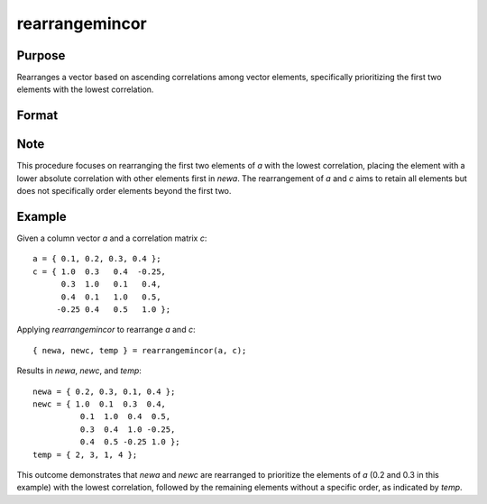rearrangemincor
==============================================

Purpose
----------------
Rearranges a vector based on ascending correlations among vector elements, specifically prioritizing the first two elements with the lowest correlation.

Format
----------------
.. function:: { newa, newc, temp } = rearrangemincor(a, c)

    :param a: Column vector (mx1).
    :type a: vector

    :param c: Correlation matrix (mxm).
    :type c: matrix

    :return newa: Vector *a* rearranged based on the procedure, maintaining the same dimension.
    :rtype newa: vector

    :return newc: Correlation matrix *c* rearranged accordingly, maintaining the same dimension.
    :rtype newc: matrix

    :return temp: Vector indicating the indices of the rearranged vector elements in *newa*, maintaining the same dimension as *a*.
    :rtype temp: vector

Note
----------------
This procedure focuses on rearranging the first two elements of *a* with the lowest correlation, placing the element with a lower absolute correlation with other elements first in *newa*. The rearrangement of *a* and *c* aims to retain all elements but does not specifically order elements beyond the first two.

Example
----------------

Given a column vector `a` and a correlation matrix `c`:

::

    a = { 0.1, 0.2, 0.3, 0.4 };
    c = { 1.0  0.3   0.4  -0.25,
          0.3  1.0   0.1   0.4,
          0.4  0.1   1.0   0.5,
         -0.25 0.4   0.5   1.0 };

Applying `rearrangemincor` to rearrange `a` and `c`:

::

    { newa, newc, temp } = rearrangemincor(a, c);

Results in `newa`, `newc`, and `temp`:

::

    newa = { 0.2, 0.3, 0.1, 0.4 };
    newc = { 1.0  0.1  0.3  0.4,
              0.1  1.0  0.4  0.5,
              0.3  0.4  1.0 -0.25,
              0.4  0.5 -0.25 1.0 };
    temp = { 2, 3, 1, 4 };

This outcome demonstrates that `newa` and `newc` are rearranged to prioritize the elements of `a` (0.2 and 0.3 in this example) with the lowest correlation, followed by the remaining elements without a specific order, as indicated by `temp`.

.. seealso:: :func:`rearrangemaxcor`

